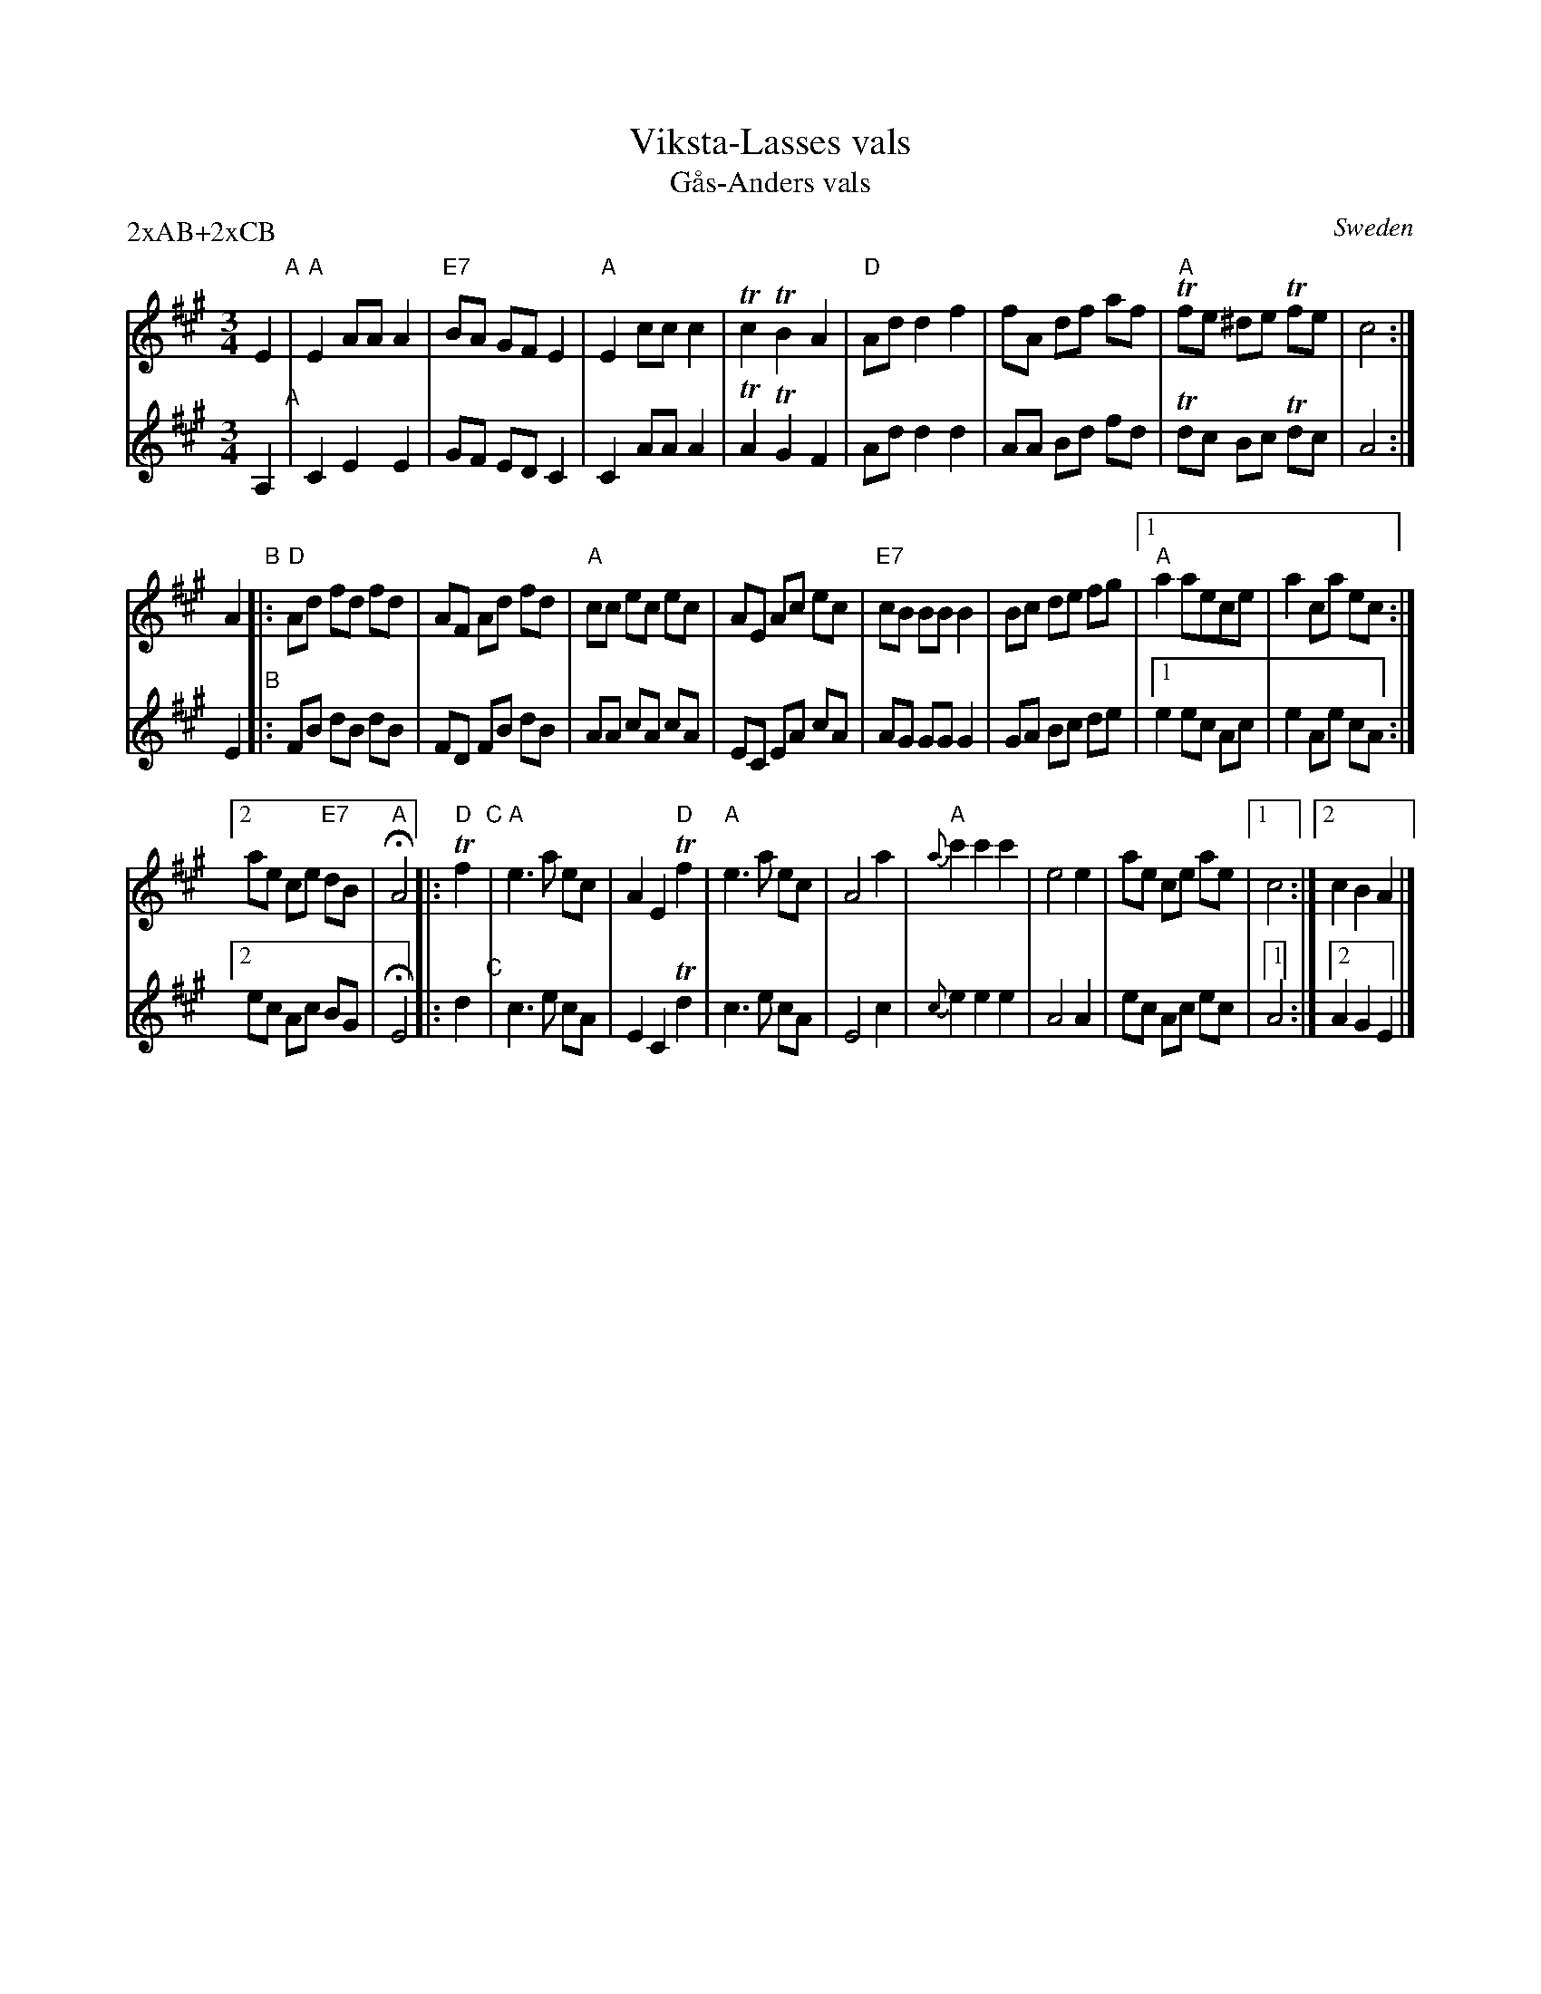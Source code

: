 X: 1
T: Viksta-Lasses vals
T: G\aas-Anders vals
O: Sweden
R: waltz
D: Falu Spelmanslag (MC 1991)
S: http://www.folkloretanznoten.de/Viksta-LassesA-DurVals_Gas-AndersVals.pdf
Z: 2017 John Chambers <jc:trillian.mit.edu>
M: 3/4
L: 1/8
P: 2xAB+2xCB
K: A
% - - - - - - - - - - - - - - - - - - - - - - - - - - - - -
V: 1 brace=2 staves=2
E2 "A"|\
"A"E2 AA A2 | "E7"BA GF E2 | "A"E2 cc c2 | Tc2 TB2 A2 |\
"D"Ad d2 f2 | fA df af | "A"Tfe ^de Tfe | c4 :|
A2 "B"|:\
"D"Ad fd fd | AF Ad fd | "A"cc ec ec | AE Ac ec | "E7"cB BB B2 |\
Bc de fg |1 "A"a2 aece | a2 ca ec :|
[2 ae ce "E7"dB | "A"HA4 \
|: "D"Tf2 "C"|\
"A"e3 a ec | A2 E2 "D"Tf2 | "A"e3 a ec | A4 a2 |\
{a}"A"c'2 c'2 c'2 | e4 e2 | ae ce ae |1 c4 :|2 c2 B2 A2 |]
% - - - - - - - - - - - - - - - - - - - - - - - - - - - - -
V: 2
A,2 "A"|\
C2 E2 E2 | GF ED C2 | C2 AA A2 | TA2 TG2 F2 |
Ad d2 d2 | AA Bd fd | Tdc Bc Tdc | A4 :|
E2 "B"|:\
FB dB dB | FD FB dB | AA cA cA | EC EA cA | AG GG G2 |
GA Bc de |1 e2 ec Ac | e2 Ae cA :|2 ec Ac BG | HE4
|: d2 "C"|\
c3 e cA | E2 C2 Td2 | c3 e cA | E4 c2 |
{c}e2 e2 e2 | A4 A2 | ec Ac ec |1 A4 :|2 A2 G2 E2 |]
% - - - - - - - - - - - - - - - - - - - - - - - - - - - - -
